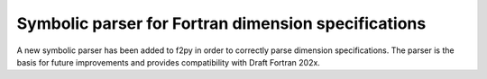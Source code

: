 Symbolic parser for Fortran dimension specifications
----------------------------------------------------
A new symbolic parser has been added to f2py in order to correctly parse
dimension specifications. The parser is the basis for future improvements
and provides compatibility with Draft Fortran 202x.
